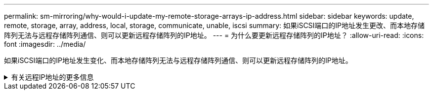 ---
permalink: sm-mirroring/why-would-i-update-my-remote-storage-arrays-ip-address.html 
sidebar: sidebar 
keywords: update, remote, storage, array, address, local, storage, communicate, unable, iscsi 
summary: 如果iSCSI端口的IP地址发生更改、而本地存储阵列无法与远程存储阵列通信、则可以更新远程存储阵列的IP地址。 
---
= 为什么要更新远程存储阵列的IP地址？
:allow-uri-read: 
:icons: font
:imagesdir: ../media/


[role="lead"]
如果iSCSI端口的IP地址发生变化、而本地存储阵列无法与远程存储阵列通信、则可以更新远程存储阵列的IP地址。

.有关远程IP地址的更多信息
[%collapsible]
====
在与iSCSI连接建立异步镜像关系时、本地和远程存储阵列会在异步镜像配置中存储远程存储阵列的IP地址记录。如果iSCSI端口的IP地址发生变化、尝试使用该端口的远程存储阵列将遇到通信错误。

IP地址已更改的存储阵列会向与配置为通过iSCSI连接进行镜像的镜像一致性组关联的每个远程存储阵列发送一条消息。接收此消息的存储阵列会自动更新其远程目标IP地址。

如果IP地址已更改的存储阵列无法向远程存储阵列发送其阵列间消息、则系统会向您发送连接问题描述 警报。使用*更新远程IP地址*选项重新与本地存储阵列建立连接。

====